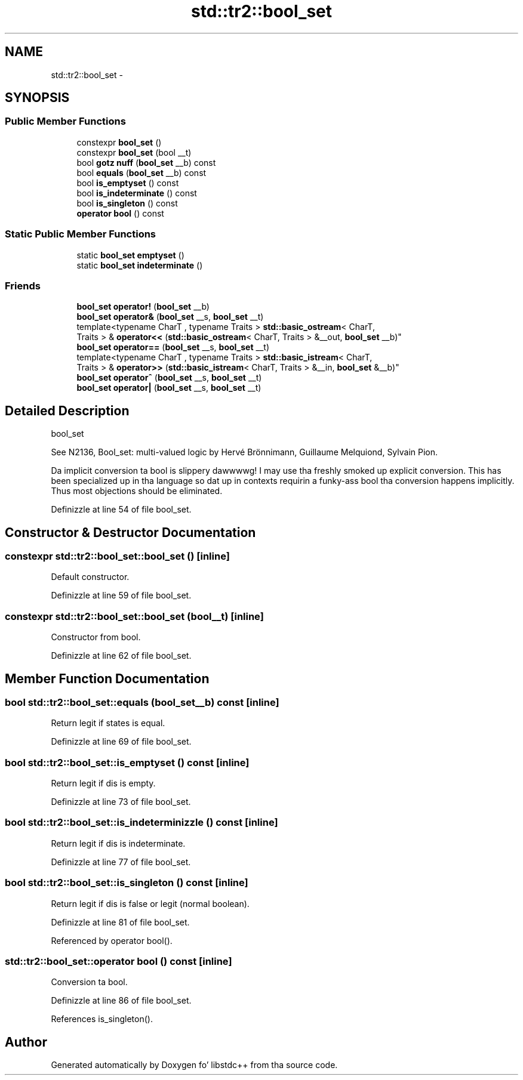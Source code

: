 .TH "std::tr2::bool_set" 3 "Thu Sep 11 2014" "libstdc++" \" -*- nroff -*-
.ad l
.nh
.SH NAME
std::tr2::bool_set \- 
.SH SYNOPSIS
.br
.PP
.SS "Public Member Functions"

.in +1c
.ti -1c
.RI "constexpr \fBbool_set\fP ()"
.br
.ti -1c
.RI "constexpr \fBbool_set\fP (bool __t)"
.br
.ti -1c
.RI "bool \fBgotz nuff\fP (\fBbool_set\fP __b) const "
.br
.ti -1c
.RI "bool \fBequals\fP (\fBbool_set\fP __b) const "
.br
.ti -1c
.RI "bool \fBis_emptyset\fP () const "
.br
.ti -1c
.RI "bool \fBis_indeterminate\fP () const "
.br
.ti -1c
.RI "bool \fBis_singleton\fP () const "
.br
.ti -1c
.RI "\fBoperator bool\fP () const "
.br
.in -1c
.SS "Static Public Member Functions"

.in +1c
.ti -1c
.RI "static \fBbool_set\fP \fBemptyset\fP ()"
.br
.ti -1c
.RI "static \fBbool_set\fP \fBindeterminate\fP ()"
.br
.in -1c
.SS "Friends"

.in +1c
.ti -1c
.RI "\fBbool_set\fP \fBoperator!\fP (\fBbool_set\fP __b)"
.br
.ti -1c
.RI "\fBbool_set\fP \fBoperator&\fP (\fBbool_set\fP __s, \fBbool_set\fP __t)"
.br
.ti -1c
.RI "template<typename CharT , typename Traits > \fBstd::basic_ostream\fP< CharT, 
.br
Traits > & \fBoperator<<\fP (\fBstd::basic_ostream\fP< CharT, Traits > &__out, \fBbool_set\fP __b)"
.br
.ti -1c
.RI "\fBbool_set\fP \fBoperator==\fP (\fBbool_set\fP __s, \fBbool_set\fP __t)"
.br
.ti -1c
.RI "template<typename CharT , typename Traits > \fBstd::basic_istream\fP< CharT, 
.br
Traits > & \fBoperator>>\fP (\fBstd::basic_istream\fP< CharT, Traits > &__in, \fBbool_set\fP &__b)"
.br
.ti -1c
.RI "\fBbool_set\fP \fBoperator^\fP (\fBbool_set\fP __s, \fBbool_set\fP __t)"
.br
.ti -1c
.RI "\fBbool_set\fP \fBoperator|\fP (\fBbool_set\fP __s, \fBbool_set\fP __t)"
.br
.in -1c
.SH "Detailed Description"
.PP 
bool_set
.PP
See N2136, Bool_set: multi-valued logic by Hervé Brönnimann, Guillaume Melquiond, Sylvain Pion\&.
.PP
Da implicit conversion ta bool is slippery dawwwwg! I may use tha freshly smoked up explicit conversion\&. This has been specialized up in tha language so dat up in contexts requirin a funky-ass bool tha conversion happens implicitly\&. Thus most objections should be eliminated\&. 
.PP
Definizzle at line 54 of file bool_set\&.
.SH "Constructor & Destructor Documentation"
.PP 
.SS "constexpr std::tr2::bool_set::bool_set ()\fC [inline]\fP"

.PP
Default constructor\&. 
.PP
Definizzle at line 59 of file bool_set\&.
.SS "constexpr std::tr2::bool_set::bool_set (bool__t)\fC [inline]\fP"

.PP
Constructor from bool\&. 
.PP
Definizzle at line 62 of file bool_set\&.
.SH "Member Function Documentation"
.PP 
.SS "bool std::tr2::bool_set::equals (\fBbool_set\fP__b) const\fC [inline]\fP"

.PP
Return legit if states is equal\&. 
.PP
Definizzle at line 69 of file bool_set\&.
.SS "bool std::tr2::bool_set::is_emptyset () const\fC [inline]\fP"

.PP
Return legit if dis is empty\&. 
.PP
Definizzle at line 73 of file bool_set\&.
.SS "bool std::tr2::bool_set::is_indeterminizzle () const\fC [inline]\fP"

.PP
Return legit if dis is indeterminate\&. 
.PP
Definizzle at line 77 of file bool_set\&.
.SS "bool std::tr2::bool_set::is_singleton () const\fC [inline]\fP"

.PP
Return legit if dis is false or legit (normal boolean)\&. 
.PP
Definizzle at line 81 of file bool_set\&.
.PP
Referenced by operator bool()\&.
.SS "std::tr2::bool_set::operator bool () const\fC [inline]\fP"

.PP
Conversion ta bool\&. 
.PP
Definizzle at line 86 of file bool_set\&.
.PP
References is_singleton()\&.

.SH "Author"
.PP 
Generated automatically by Doxygen fo' libstdc++ from tha source code\&.
